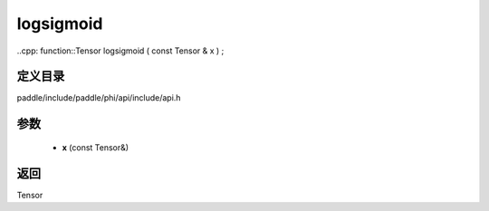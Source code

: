 .. _cn_api_paddle_experimental_logsigmoid:

logsigmoid
-------------------------------

..cpp: function::Tensor logsigmoid ( const Tensor & x ) ;


定义目录
:::::::::::::::::::::
paddle/include/paddle/phi/api/include/api.h

参数
:::::::::::::::::::::
	- **x** (const Tensor&)

返回
:::::::::::::::::::::
Tensor
